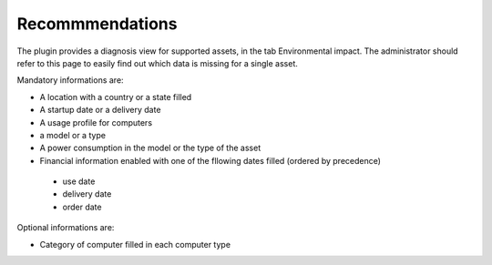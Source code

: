 Recommmendations
----------------

The plugin provides a diagnosis view for supported assets, in the tab Environmental impact. The administrator
should refer to this page to easily find out which data is missing for a single asset.

Mandatory informations are:

*  A location with a country or a state filled
*  A startup date or a delivery date
*  A usage profile for computers
*  a model or a type
*  A power consumption in the model or the type of the asset
*  Financial information enabled with one of the fllowing dates filled (ordered by precedence)
  * use date
  * delivery date
  * order date

Optional informations are:

* Category of computer filled in each computer type
